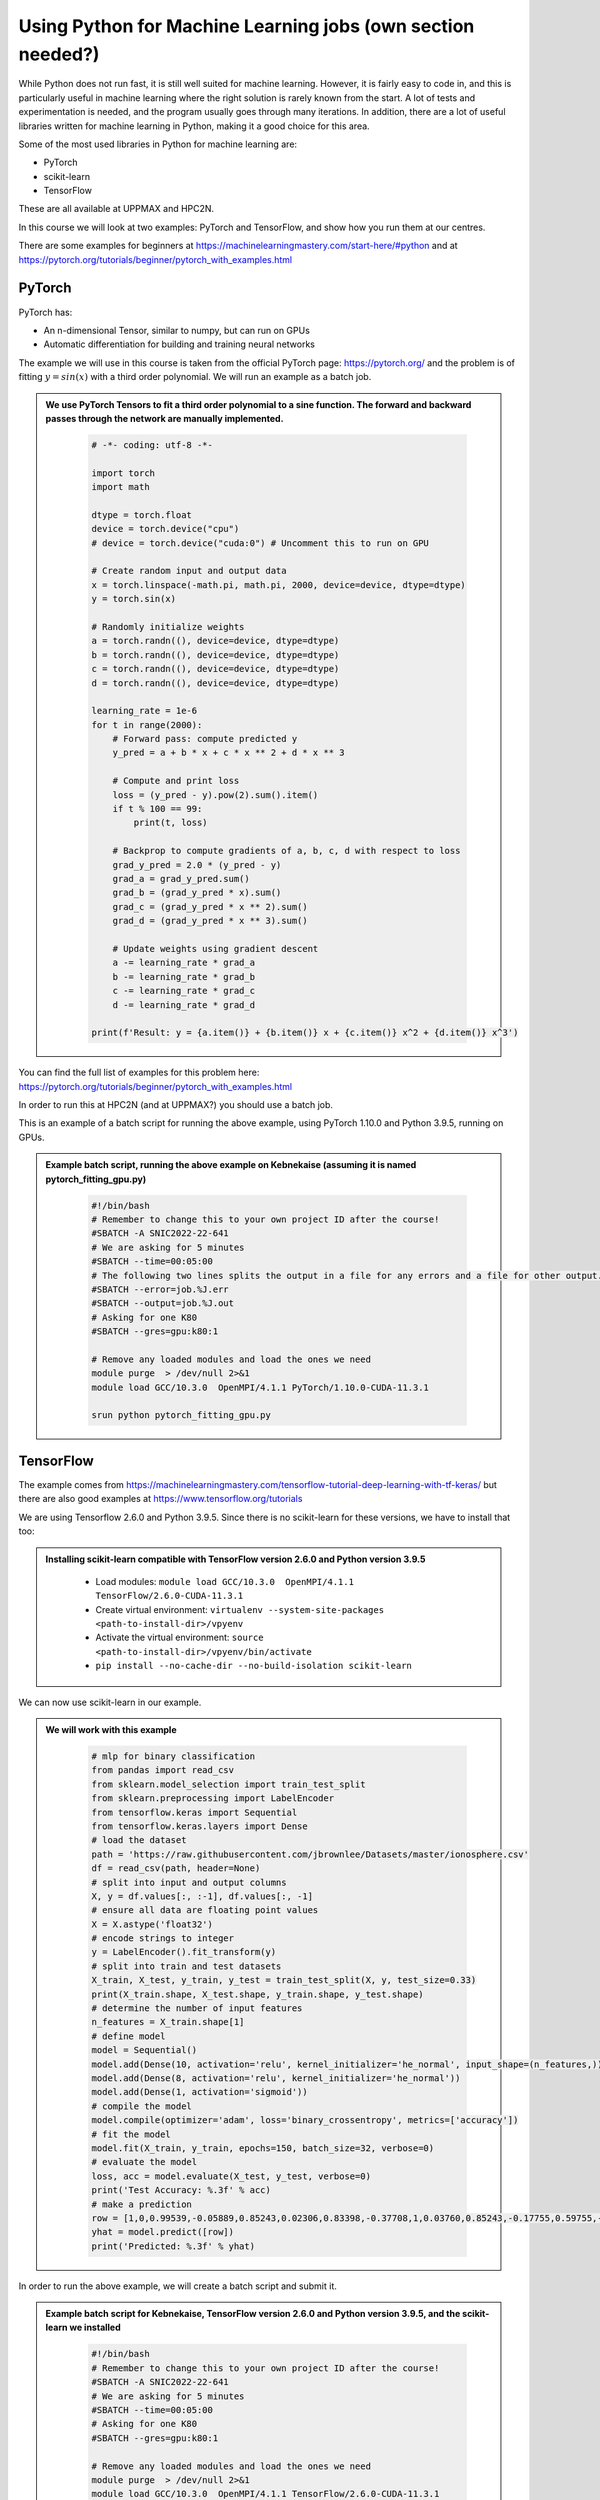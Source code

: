 Using Python for Machine Learning jobs (**own section needed?**)
================================================================

While Python does not run fast, it is still well suited for machine learning. However, it is fairly easy to code in, and this is particularly useful in machine learning where the right solution is rarely known from the start. A lot of tests and experimentation is needed, and the program usually goes through many iterations. In addition, there are a lot of useful libraries written for machine learning in Python, making it a good choice for this area. 

Some of the most used libraries in Python for machine learning are: 

- PyTorch
- scikit-learn
- TensorFlow

These are all available at UPPMAX and HPC2N. 

In this course we will look at two examples: PyTorch and TensorFlow, and show how you run them at our centres. 

There are some examples for beginners at https://machinelearningmastery.com/start-here/#python and at https://pytorch.org/tutorials/beginner/pytorch_with_examples.html 

PyTorch
-------

PyTorch has: 

- An n-dimensional Tensor, similar to numpy, but can run on GPUs
- Automatic differentiation for building and training neural networks

The example we will use in this course is taken from the official PyTorch page: https://pytorch.org/ and the problem is of fitting :math:`y=sin⁡(x)` with a third order polynomial. We will run an example as a batch job. 

.. admonition:: We use PyTorch Tensors to fit a third order polynomial to a sine function. The forward and backward passes through the network are manually implemented. 
    :class: dropdown

        .. code-block:: python
        
            # -*- coding: utf-8 -*-
            
            import torch
            import math
            
            dtype = torch.float
            device = torch.device("cpu")
            # device = torch.device("cuda:0") # Uncomment this to run on GPU
            
            # Create random input and output data
            x = torch.linspace(-math.pi, math.pi, 2000, device=device, dtype=dtype)
            y = torch.sin(x)
            
            # Randomly initialize weights
            a = torch.randn((), device=device, dtype=dtype)
            b = torch.randn((), device=device, dtype=dtype)
            c = torch.randn((), device=device, dtype=dtype)
            d = torch.randn((), device=device, dtype=dtype)
            
            learning_rate = 1e-6
            for t in range(2000):
                # Forward pass: compute predicted y
                y_pred = a + b * x + c * x ** 2 + d * x ** 3
                
                # Compute and print loss
                loss = (y_pred - y).pow(2).sum().item()
                if t % 100 == 99:
                    print(t, loss)
                
                # Backprop to compute gradients of a, b, c, d with respect to loss
                grad_y_pred = 2.0 * (y_pred - y)
                grad_a = grad_y_pred.sum()
                grad_b = (grad_y_pred * x).sum()
                grad_c = (grad_y_pred * x ** 2).sum()
                grad_d = (grad_y_pred * x ** 3).sum()
                
                # Update weights using gradient descent
                a -= learning_rate * grad_a
                b -= learning_rate * grad_b
                c -= learning_rate * grad_c
                d -= learning_rate * grad_d
                
            print(f'Result: y = {a.item()} + {b.item()} x + {c.item()} x^2 + {d.item()} x^3')

You can find the full list of examples for this problem here: https://pytorch.org/tutorials/beginner/pytorch_with_examples.html

In order to run this at HPC2N (and at UPPMAX?) you should use a batch job. 

This is an example of a batch script for running the above example, using PyTorch 1.10.0 and Python 3.9.5, running on GPUs. 

.. admonition:: Example batch script, running the above example on Kebnekaise (assuming it is named pytorch_fitting_gpu.py) 
    :class: dropdown

        .. code-block:: sh 
        
            #!/bin/bash 
            # Remember to change this to your own project ID after the course! 
            #SBATCH -A SNIC2022-22-641
            # We are asking for 5 minutes
            #SBATCH --time=00:05:00
            # The following two lines splits the output in a file for any errors and a file for other output. 
            #SBATCH --error=job.%J.err
            #SBATCH --output=job.%J.out
            # Asking for one K80
            #SBATCH --gres=gpu:k80:1
            
            # Remove any loaded modules and load the ones we need
            module purge  > /dev/null 2>&1
            module load GCC/10.3.0  OpenMPI/4.1.1 PyTorch/1.10.0-CUDA-11.3.1
            
            srun python pytorch_fitting_gpu.py


TensorFlow
----------

The example comes from https://machinelearningmastery.com/tensorflow-tutorial-deep-learning-with-tf-keras/ but there are also good examples at https://www.tensorflow.org/tutorials 

We are using Tensorflow 2.6.0 and Python 3.9.5. Since there is no scikit-learn for these versions, we have to install that too: 

.. admonition:: Installing scikit-learn compatible with TensorFlow version 2.6.0 and Python version 3.9.5 
    :class: dropdown
      
        - Load modules: ``module load GCC/10.3.0  OpenMPI/4.1.1 TensorFlow/2.6.0-CUDA-11.3.1``
        - Create virtual environment: ``virtualenv --system-site-packages <path-to-install-dir>/vpyenv``
        - Activate the virtual environment: ``source <path-to-install-dir>/vpyenv/bin/activate``
        - ``pip install --no-cache-dir --no-build-isolation scikit-learn``
        
We can now use scikit-learn in our example. 

.. admonition:: We will work with this example  
    :class: dropdown

        .. code-block:: sh 
        
            # mlp for binary classification
            from pandas import read_csv
            from sklearn.model_selection import train_test_split
            from sklearn.preprocessing import LabelEncoder
            from tensorflow.keras import Sequential
            from tensorflow.keras.layers import Dense
            # load the dataset
            path = 'https://raw.githubusercontent.com/jbrownlee/Datasets/master/ionosphere.csv'
            df = read_csv(path, header=None)
            # split into input and output columns
            X, y = df.values[:, :-1], df.values[:, -1]
            # ensure all data are floating point values
            X = X.astype('float32')
            # encode strings to integer
            y = LabelEncoder().fit_transform(y)
            # split into train and test datasets
            X_train, X_test, y_train, y_test = train_test_split(X, y, test_size=0.33)
            print(X_train.shape, X_test.shape, y_train.shape, y_test.shape)
            # determine the number of input features
            n_features = X_train.shape[1]
            # define model
            model = Sequential()
            model.add(Dense(10, activation='relu', kernel_initializer='he_normal', input_shape=(n_features,)))
            model.add(Dense(8, activation='relu', kernel_initializer='he_normal'))
            model.add(Dense(1, activation='sigmoid'))
            # compile the model
            model.compile(optimizer='adam', loss='binary_crossentropy', metrics=['accuracy'])
            # fit the model
            model.fit(X_train, y_train, epochs=150, batch_size=32, verbose=0)
            # evaluate the model
            loss, acc = model.evaluate(X_test, y_test, verbose=0)
            print('Test Accuracy: %.3f' % acc)
            # make a prediction
            row = [1,0,0.99539,-0.05889,0.85243,0.02306,0.83398,-0.37708,1,0.03760,0.85243,-0.17755,0.59755,-0.44945,0.60536,-0.38223,0.84356,-0.38542,0.58212,-0.32192,0.56971,-0.29674,0.36946,-0.47357,0.56811,-0.51171,0.41078,-0.46168,0.21266,-0.34090,0.42267,-0.54487,0.18641,-0.45300]
            yhat = model.predict([row])
            print('Predicted: %.3f' % yhat)


In order to run the above example, we will create a batch script and submit it.             

.. admonition:: Example batch script for Kebnekaise, TensorFlow version 2.6.0 and Python version 3.9.5, and the scikit-learn we installed 
    :class: dropdown

        .. code-block:: sh 
        
            #!/bin/bash 
            # Remember to change this to your own project ID after the course! 
            #SBATCH -A SNIC2022-22-641
            # We are asking for 5 minutes
            #SBATCH --time=00:05:00
            # Asking for one K80 
            #SBATCH --gres=gpu:k80:1
            
            # Remove any loaded modules and load the ones we need
            module purge  > /dev/null 2>&1
            module load GCC/10.3.0  OpenMPI/4.1.1 TensorFlow/2.6.0-CUDA-11.3.1
            
            # Activate the virtual environment we installed to 
            source <path-to-install-dir>/vpyenv/bin/activate 
            
            # Run your Python script 
            python <my_tf_program.py> 
            
            
Submit with ``sbatch <myjobscript.sh>``. After submitting you will (as usual) be given the job-id for your job. You can check on the progress of your job with ``squeue -u <username>`` or ``scontrol show <job-id>``. 

The output and errors will in this case be written to ``slurm-<job-id>.out``. 

General
-------

You almost always want to run several iterations of your machine learning code with changed parameters and/or added layers. If you are doing this in a batch job, it is easiest to either make a batch script that submits several variations of your Python script (changed parameters, changed layers), or make a script that loops over and submits jobs with the changes. 

Running several jobs from within one job
''''''''''''''''''''''''''''''''''''''''

This example shows how you would run several programs or variations of programs sequentially within the same job: 

.. admonition:: Example batch script for Kebnekaise, TensorFlow version 2.6.0 and Python version 3.9.5) 
    :class: dropdown

        .. code-block:: sh 
        
            #!/bin/bash 
            # Remember to change this to your own project ID after the course! 
            #SBATCH -A SNIC2022-22-641
            # We are asking for 5 minutes
            #SBATCH --time=00:05:00
            # Asking for one K80 
            #SBATCH --gres=gpu:k80:1
            
            # Remove any loaded modules and load the ones we need
            module purge  > /dev/null 2>&1
            module load GCC/10.3.0  OpenMPI/4.1.1 TensorFlow/2.6.0-CUDA-11.3.1
            
            # Output to file - not needed if your job creates output in a file directly 
            # In this example I also copy the output somewhere else and then run another executable (or you could just run the same executable for different parameters).
            
            python <my_tf_program.py> <param1> <param2> > myoutput1 2>&1
            cp myoutput1 mydatadir
            python <my_tf_program.py> <param3> <param4> > myoutput2 2>&1
            cp myoutput2 mydatadir
            python <my_tf_program.py> <param5> <param6> > myoutput3 2>&1
            cp myoutput3 mydatadir

Horovod
-------

As the training is one of the most computationally demanding steps in a ML workflow,
it would be worth it to optimize this step. Horovod is a framework dedicated to
make more efficient the training step by distributing the workload across several
nodes, each consisting of some CPUs and GPUs. An example on the usage of Horovod
can be found in the course `Upscaling AI workflows <https://enccs.github.io/upscalingAI/hvd_intro/>`_
offered by ENCCS.


   .. admonition:: ``Transfer_Learning_NLP_Horovod.py``
      :class: dropdown

      .. code-block:: python

         import numpy as np
         import pandas as pd
         import time
         import tensorflow as tf
         
         import tempfile
         import pathlib
         import shutil
         import tempfile
         import os
         import argparse
         
         # Suppress tensorflow logging outputs
         # os.environ['TF_CPP_MIN_LOG_LEVEL'] = "2"
         
         import tensorflow_hub as hub
         from sklearn.model_selection import train_test_split
         
         logdir = pathlib.Path(tempfile.mkdtemp())/"tensorboard_logs"
         shutil.rmtree(logdir, ignore_errors=True)
         
         # Parse input arguments
         
         parser = argparse.ArgumentParser(description='Transfer Learning Example',
                                          formatter_class=argparse.ArgumentDefaultsHelpFormatter)
         
         parser.add_argument('--log-dir', default=logdir,
                             help='tensorboard log directory')
         
         parser.add_argument('--num-worker', default=1,
                             help='number of workers for training part')
         
         parser.add_argument('--batch-size', type=int, default=32,
                             help='input batch size for training')
         
         parser.add_argument('--base-lr', type=float, default=0.01,
                             help='learning rate for a single GPU')
         
         parser.add_argument('--epochs', type=int, default=40,
                             help='number of epochs to train')
         
         parser.add_argument('--momentum', type=float, default=0.9,
                             help='SGD momentum')
         
         parser.add_argument('--target-accuracy', type=float, default=.96,
                             help='Target accuracy to stop training')
         
         parser.add_argument('--patience', type=float, default=2,
                             help='Number of epochs that meet target before stopping')
         
         parser.add_argument('--use-checkpointing', default=False, action='store_true')
         
         # Step 10: register `--warmup-epochs`
         parser.add_argument('--warmup-epochs', type=float, default=5,
                             help='number of warmup epochs')
         
         args = parser.parse_args()
         
         # Define a function for a simple learning rate decay over time
         
         def lr_schedule(epoch):
             
             if epoch < 15:
                 return args.base_lr
             if epoch < 25:
                 return 1e-1 * args.base_lr
             if epoch < 35:
                 return 1e-2 * args.base_lr
             return 1e-3 * args.base_lr
         
         ##### Steps
         # Step 1: import Horovod
         import horovod.tensorflow.keras as hvd
         
         hvd.init()
         
         # Nomrally Step 2: pin to a GPU
         gpus = tf.config.list_physical_devices('GPU')
         for gpu in gpus:
             tf.config.experimental.set_memory_growth(gpu, True)
         if gpus:
             tf.config.experimental.set_visible_devices(gpus[hvd.local_rank()], 'GPU')
         
         # Step 2: but in our case
         # gpus = tf.config.list_physical_devices('GPU')
         # if gpus:
         #    tf.config.experimental.set_memory_growth(gpus[0], True)
         
         # Step 3: only set `verbose` to `1` if this is the root worker.
         if hvd.rank() == 0:
             print("Version: ", tf.__version__)
             print("Hub version: ", hub.__version__)
             print("GPU is", "available" if tf.config.list_physical_devices('GPU') else "NOT AVAILABLE")
             print('Number of GPUs :',len(tf.config.list_physical_devices('GPU')))
             verbose = 1
         else:
             verbose = 0
         #####
         
         if os.path.exists('dataset.pkl'):
             df = pd.read_pickle('dataset.pkl')
         else:
             df = pd.read_csv('https://archive.org/download/fine-tune-bert-tensorflow-train.csv/train.csv.zip', 
                      compression='zip', low_memory=False)
             df.to_pickle('dataset.pkl')
         
         train_df, remaining = train_test_split(df, random_state=42, train_size=0.9, stratify=df.target.values)
         valid_df, _  = train_test_split(remaining, random_state=42, train_size=0.09, stratify=remaining.target.values)
         
         if hvd.rank() == 0:
             print("The shape of training {} and validation {} datasets.".format(train_df.shape, valid_df.shape))
             print("##-------------------------##")
         
         buffer_size = train_df.size
         #train_dataset = tf.data.Dataset.from_tensor_slices((train_df.question_text.values, train_df.target.values)).repeat(args.epochs*2).shuffle(buffer_size).batch(args.batch_size)
         #valid_dataset = tf.data.Dataset.from_tensor_slices((valid_df.question_text.values, valid_df.target.values)).repeat(args.epochs*2).batch(args.batch_size)
         
         train_dataset = tf.data.Dataset.from_tensor_slices((train_df.question_text.values, train_df.target.values)).repeat().shuffle(buffer_size).batch(args.batch_size)
         valid_dataset = tf.data.Dataset.from_tensor_slices((valid_df.question_text.values, valid_df.target.values)).repeat().batch(args.batch_size)
         
         module_url = "https://tfhub.dev/google/tf2-preview/nnlm-en-dim128/1"
         embeding_size = 128
         name_of_model = 'nnlm-en-dim128'
         
         def create_model(module_url, embed_size, name, trainable=False):
             hub_layer = hub.KerasLayer(module_url, input_shape=[], output_shape=[embed_size], dtype = tf.string, trainable=trainable)
             model = tf.keras.models.Sequential([hub_layer,
                                                 tf.keras.layers.Dense(256, activation='relu'),
                                                 tf.keras.layers.Dense(64, activation='relu'),
                                                 tf.keras.layers.Dense(1, activation='sigmoid')])
             
             # Step 9: Scale the learning rate by the number of workers.
             opt = tf.optimizers.SGD(learning_rate=args.base_lr * hvd.size(), momentum=args.momentum)
             # opt = tf.optimizers.Adam(learning_rate=args.base_lr * hvd.size())
         
             #Step 4: Wrap the optimizer in a Horovod distributed optimizer
             opt = hvd.DistributedOptimizer(opt,
                                            backward_passes_per_step=1, 
                                            average_aggregated_gradients=True
                                            )
         
             # For Horovod: We specify `experimental_run_tf_function=False` to ensure TensorFlow
             # uses hvd.DistributedOptimizer() to compute gradients.   
             model.compile(optimizer=opt,
                         loss = tf.losses.BinaryCrossentropy(),
                         metrics = [tf.metrics.BinaryAccuracy(name='accuracy')],
                         experimental_run_tf_function = False
                          )
             
             return model
         
         callbacks = []
             
         # Step 5: broadcast initial variable states from the first worker to 
         # all others by adding the broadcast global variables callback.
         callbacks.append(hvd.callbacks.BroadcastGlobalVariablesCallback(0))
         
         # Step 7: average the metrics among workers at the end of every epoch
         # by adding the metric average callback.
         callbacks.append(hvd.callbacks.MetricAverageCallback())
         
         if args.use_checkpointing:
             # TensorFlow normal callbacks
             callbacks.apped(tf.keras.callbacks.EarlyStopping(monitor='val_loss', patience=2, mode='min'))
             
             # Step 8: checkpointing should only be done on the root worker.
             if hvd.rank() == 0:
                 callbacks.apped(tf.keras.callbacks.TensorBoard(args.logdir/name_of_model))
         
         # Step 10: implement a LR warmup over `args.warmup_epochs`
         callbacks.append(hvd.callbacks.LearningRateWarmupCallback(initial_lr = args.base_lr, warmup_epochs=args.warmup_epochs, verbose=verbose))
             
         # Step 10: replace with the Horovod learning rate scheduler, 
         # taking care not to start until after warmup is complete
         callbacks.append(hvd.callbacks.LearningRateScheduleCallback(initial_lr = args.base_lr, start_epoch=args.warmup_epochs, multiplier=lr_schedule))
         
         
         # Creating model
         model = create_model(module_url, embed_size=embeding_size, name=name_of_model, trainable=True)
         
         start = time.time()
         
         if hvd.rank() == 0:
             print("\n##-------------------------##")
             print("Training starts ...")
         
         history = model.fit(train_dataset,
                             # Step 6: keep the total number of steps the same despite of an increased number of workers
                             steps_per_epoch = (train_df.shape[0]//args.batch_size ) // hvd.size(),
                             # steps_per_epoch = ( 5000 ) // hvd.size(),
                             workers=args.num_worker,
                             validation_data=valid_dataset,
                             #Step 6: set this value to be 3 * num_test_iterations / number_of_workers
                             validation_steps = 3 * (valid_df.shape[0]//args.batch_size ) // hvd.size(),
                             # validation_steps = ( 5000 ) // hvd.size(),
                             callbacks=callbacks,
                             epochs=args.epochs,
                             # use_multiprocessing = True,
                             verbose=verbose)
         
         endt = time.time()-start
         
         if hvd.rank() == 0:
             print("Elapsed Time: {} ms".format(1000*endt))
             print("##-------------------------##")


.. important::
   :class: 

    **Prerequisites**

    - For Kebnekaise:
    
      ml GCC/10.2.0 CUDA/11.1.1 OpenMPI/4.0.5
      ml TensorFlow/2.4.1
      ml Horovod/0.21.1-TensorFlow-2.4.1

      virtualenv --system-site-packages /proj/nobackup/po_hpc/env-horovod
      source /proj/nobackup/po_hpc/env-horovod/bin/activate

      python -m pip install  tensorflow_hub
      python -m pip install  sklearn

A sample batch script for running this Horovod example is here:


.. code-block:: sh 

    #!/bin/bash
    #SBATCH -A project_ID
    #SBATCH -t 00:05:00
    #SBATCH -N X               # nr. nodes
    #SBATCH -n Y               # nr. MPI ranks
    #SBATCH -o output_%j.out   # output file
    #SBATCH -e error_%j.err    # error messages
    #SBATCH --gres=gpu:k80:2
    #SBATCH --exclusive
     
    ml purge > /dev/null 2>&1
    ml GCC/10.2.0 CUDA/11.1.1 OpenMPI/4.0.5
    ml TensorFlow/2.4.1
    ml Horovod/0.21.1-TensorFlow-2.4.1
      
    source /proj/nobackup/<your-project-storage>/env-horovod/bin/activate
       
    list_of_nodes=$( scontrol show hostname $SLURM_JOB_NODELIST | sed -z 's/\n/\:4,/g' )
    list_of_nodes=${list_of_nodes%?}
    mpirun -np $SLURM_NTASKS -H $list_of_nodes python Transfer_Learning_NLP_Horovod.py --epochs 10 --batch-size 64

.. challenge:: Running the Horovod example
    
    Do the initial steps for loading the required modules for Horovod, create 
    an environment and install the dependencies for Horovod. 

    Run the Horovod example on 1 node each with 4 GPU engines. Thus, 4 MPI ranks
    will be needed. Then run the script on 2 nodes. Compare the wall times reported
    at the end of the output files.
